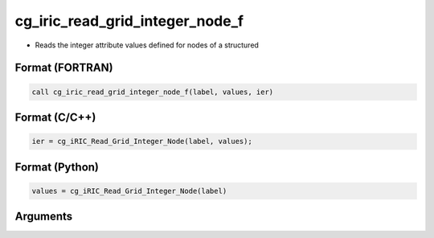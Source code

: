 cg_iric_read_grid_integer_node_f
================================

-  Reads the integer attribute values defined for nodes of a structured

Format (FORTRAN)
------------------
.. code-block:: fortran

   call cg_iric_read_grid_integer_node_f(label, values, ier)

Format (C/C++)
----------------
.. code-block:: c

   ier = cg_iRIC_Read_Grid_Integer_Node(label, values);

Format (Python)
----------------
.. code-block:: python

   values = cg_iRIC_Read_Grid_Integer_Node(label)

Arguments
---------

.. csv-table:: Arguments of cg_iric_read_grid_integer_node_f
   :file: cg_iric_read_grid_integer_node_f_args.csv
   :header-rows: 1


